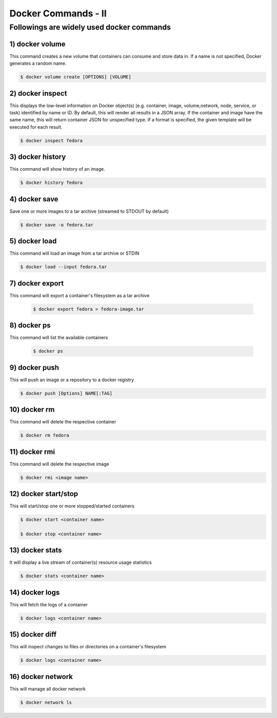 #####################
Docker Commands - II
#####################


Followings are widely used docker commands
-------------------------------------------

1) docker volume
=================

This command creates a new volume that containers can consume and store data in. If a name is not specified, Docker generates a random name.

.. code-block:: bash
  
   $ docker volume create [OPTIONS] [VOLUME]
   
.. image:: d9.PNG
   :width: 800px
   :height: 400px
   :alt: alternate text
   
2) docker inspect 
==================

This displays the low-level information on Docker object(s) (e.g. container, image, volume,network, node, service, or task) identified by 
name or ID. By default, this will render all results in a JSON array. If the container and image have the same name, this will return 
container JSON for unspecified type. If a format is specified, the given template will be executed for each result.

.. code-block:: bash
  
   $ docker inspect fedora

.. image:: d10.PNG
   :width: 800px
   :height: 200px
   :alt: alternate text
   
3) docker history
==================

This command will show history of an image.

.. code-block:: bash
  
   $ docker history fedora

.. image:: d11.PNG
   :width: 800px
   :height: 50px
   :alt: alternate text
   
4) docker save
================

Save one or more images to a tar archive (streamed to STDOUT by default)

.. code-block:: bash
  
   $ docker save -o fedora.tar
   
.. image:: d12.PNG
   :width: 800px
   :height: 100px
   :alt: alternate text
   
5) docker load 
================

This command will load an image from a tar archive or STDIN

.. code-block:: bash
  
   $ docker load --input fedora.tar
   
.. image:: d13.PNG
   :width: 800px
   :height: 100px
   :alt: alternate text
 
 6) docker import
 =================
 
 This commnad will import the contents from a tarball to create a filesystem image
 
 .. code-block:: bash
  
   $ docker import /root/fedora.tar
   
.. image:: d14.PNG
   :width: 800px
   :height: 100px
   :alt: alternate text
 
7) docker export
=================

This command will export a container's filesystem as a tar archive

 .. code-block:: bash
  
   $ docker export fedora > fedora-image.tar
   
.. image:: d15.PNG
   :width: 800px
   :height: 200px
   :alt: alternate text
   
8) docker ps 
=============

This command will list the available containers

 .. code-block:: bash
  
   $ docker ps
   
.. image:: d16.PNG
   :width: 800px
   :height: 100px
   :alt: alternate text
   
9) docker push
===============

This will push an image or a repository to a docker registry

.. code-block:: bash
  
   $ docker push [Options] NAME[:TAG]
   
.. image:: d17.PNG
   :width: 800px
   :height: 300px
   :alt: alternate text
  
10) docker rm
=============
 
This command will delete the respective container

.. code-block:: bash
  
   $ docker rm fedora
   
.. image:: d19.PNG
   :width: 800px
   :height: 100px
   :alt: alternate text
   
11) docker rmi
===============

This command will delete the respective image

.. code-block:: bash
  
   $ docker rmi <image name>
   
.. image:: d25.PNG
   :width: 800px
   :height: 100px
   :alt: alternate text
   
12) docker start/stop
======================

This will start/stop one or more stopped/started containers

.. code-block:: bash
  
   $ docker start <container name>
   
   $ docker stop <container name>
      
.. image:: d18.PNG
   :width: 800px
   :height: 100px
   :alt: alternate text

13) docker stats
=================

It will display a live stream of container(s) resource usage statistics

.. code-block:: bash
  
   $ docker stats <container name>
   
.. image:: d20.PNG
   :width: 800px
   :height: 100px
   :alt: alternate text
   
14) docker logs
===============

This will fetch the logs of a container

.. code-block:: bash
  
   $ docker logs <container name>
   
.. image:: d21.PNG
   :width: 800px
   :height: 200px
   :alt: alternate text
   
15) docker diff
===============

This will inspect changes to files or directories on a container's filesystem

.. code-block:: bash
  
   $ docker logs <container name>
   
.. image:: d22.PNG
   :width: 800px
   :height: 100px
   :alt: alternate text
   
16) docker network
===================

This will manage all docker network

.. code-block:: bash
  
   $ docker network ls
   
.. image:: d23.PNG
   :width: 800px
   :height: 100px
   :alt: alternate text
   

 

